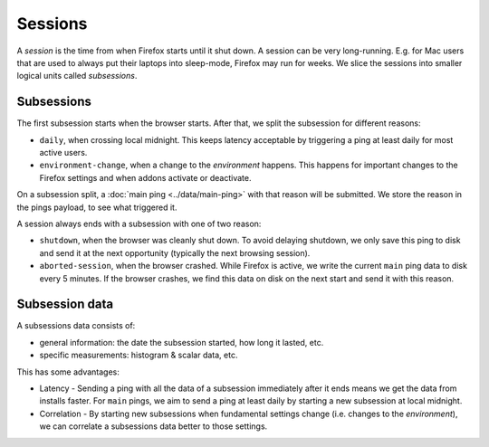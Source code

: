 ========
Sessions
========

A *session* is the time from when Firefox starts until it shut down.
A session can be very long-running. E.g. for Mac users that are used to always put their laptops into sleep-mode, Firefox may run for weeks.
We slice the sessions into smaller logical units called *subsessions*.

Subsessions
===========

The first subsession starts when the browser starts. After that, we split the subsession for different reasons:

* ``daily``, when crossing local midnight. This keeps latency acceptable by triggering a ping at least daily for most active users.
* ``environment-change``, when a change to the *environment* happens. This happens for important changes to the Firefox settings and when addons activate or deactivate.

On a subsession split, a :doc:`main ping <../data/main-ping>` with that reason will be submitted. We store the reason in the pings payload, to see what triggered it.

A session always ends with a subsession with one of two reason:

* ``shutdown``, when the browser was cleanly shut down. To avoid delaying shutdown, we only save this ping to disk and send it at the next opportunity (typically the next browsing session).
* ``aborted-session``, when the browser crashed. While Firefox is active, we write the current ``main`` ping data to disk every 5 minutes. If the browser crashes, we find this data on disk on the next start and send it with this reason.

.. image:: subsession_triggers.png

Subsession data
===============

A subsessions data consists of:

* general information: the date the subsession started, how long it lasted, etc.
* specific measurements: histogram & scalar data, etc.

This has some advantages:

* Latency - Sending a ping with all the data of a subsession immediately after it ends means we get the data from installs faster. For ``main`` pings, we aim to send a ping at least daily by starting a new subsession at local midnight.
* Correlation - By starting new subsessions when fundamental settings change (i.e. changes to the *environment*), we can correlate a subsessions data better to those settings.



